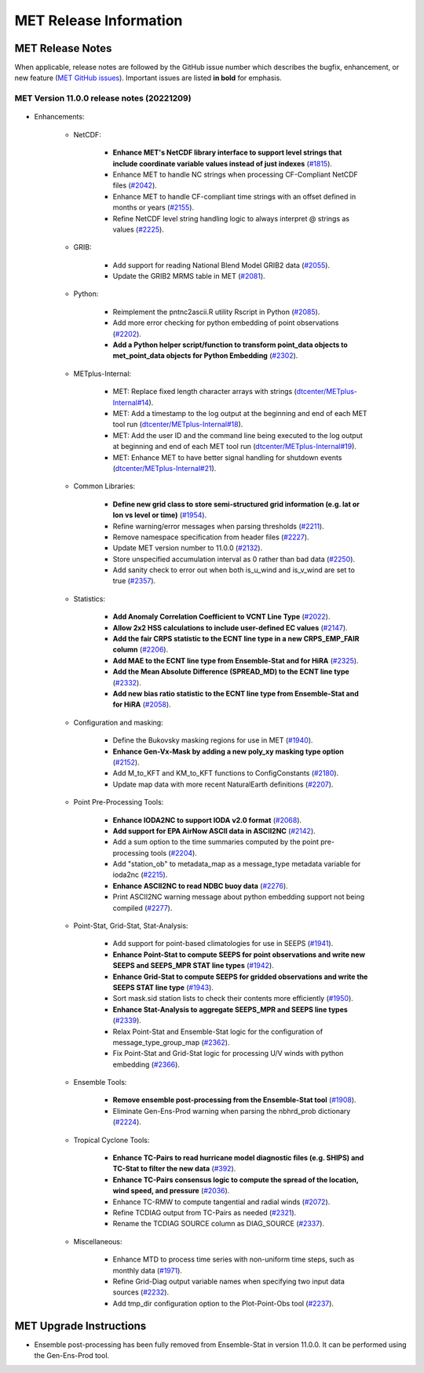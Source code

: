 ***********************
MET Release Information
***********************

MET Release Notes
=================

When applicable, release notes are followed by the GitHub issue number which describes the bugfix,
enhancement, or new feature (`MET GitHub issues <https://github.com/dtcenter/MET/issues>`_).
Important issues are listed **in bold** for emphasis.

MET Version 11.0.0 release notes (20221209)
-------------------------------------------

  .. dropdown:: Repository, build, and test

     * **Restructure the contents of the MET repository so that it matches the existing release tarfiles** (`#1920 <https://github.com/dtcenter/MET/issues/1920>`_).
     * **Add initial files to create the MET compilation environment in the dtcenter/met-base Docker image** (`dtcenter/METbaseimage#1 <https://github.com/dtcenter/METbaseimage/issues/1>`_).
     * Restructure the MET Dockerfiles to create images based on the new METbaseimage (`#2196 <https://github.com/dtcenter/MET/issues/2196>`_).
     * Enhance METbaseimage to support NetCDF files using groups in the enhanced data model (`dtcenter/METbaseimage#6 <https://github.com/dtcenter/METbaseimage/issues/6>`_).
     * Add .zenodo.json file to add metadata about releases (`#2198 <https://github.com/dtcenter/MET/issues/2198>`_).
     * Update the SonarQube version used for routine software scans (`#2270 <https://github.com/dtcenter/MET/issues/2270>`_).
     * Fix OpenMP compilation error for GCC 9.3.0/9.4.0 (`#2106 <https://github.com/dtcenter/MET/issues/2106>`_).
     * Fix oom() compile time linker error (`#2238 <https://github.com/dtcenter/MET/issues/2238>`_).
     * Fix MET-11.0.0-beta3 linker errors (`#2281 <https://github.com/dtcenter/MET/issues/2281>`_).
     * Fix GHA documentation workflow (`#2282 <https://github.com/dtcenter/MET/issues/2282>`_).
     * Fix GHA warnings and update the version of actions (i.e. actions/checkout@v3) (`#2297 <https://github.com/dtcenter/MET/issues/2297>`_).

       
     
  .. dropdown:: Documentation

     * Create outline for the MET Contributor's Guide (`#1774 <https://github.com/dtcenter/MET/issues/1774>`_).
     * Document PB2NC's handling of quality markers (`#2278 <https://github.com/dtcenter/MET/issues/2278>`_).
     * Move release notes into its own chapter in the User's Guide (`#2298 <https://github.com/dtcenter/MET/issues/2298>`_).

  .. dropdown:: Bugfixes

     * Fix regression test differences in pb2nc and ioda2nc output (`#2102 <https://github.com/dtcenter/MET/issues/2102>`_).
     * Fix support for reading rotated lat/lon grids from CF-compliant NetCDF files (`#2115 <https://github.com/dtcenter/MET/issues/2115>`_).
     * Fix support for reading rotated lat/lon grids from GRIB1 files (grid type 10) (`#2118 <https://github.com/dtcenter/MET/issues/2118>`_).
     * Fix support for int64 NetCDF variable types (`#2123 <https://github.com/dtcenter/MET/issues/2123>`_).
     * Fix Stat-Analysis to aggregate the ECNT ME and RMSE values correctly (`#2170 <https://github.com/dtcenter/MET/issues/2170>`_).
     * Fix NetCDF library code to process scale_factor and add_offset attributes independently (`#2187 <https://github.com/dtcenter/MET/issues/2187>`_).
     * Fix Ensemble-Stat to work with different missing members for two or more variables (`#2208 <https://github.com/dtcenter/MET/issues/2208>`_).
     * Fix truncated station_id name in the output from IODA2NC (`#2216 <https://github.com/dtcenter/MET/issues/2216>`_).
     * Fix Stat-Analysis aggregation of the neighborhood statistics line types (`#2271 <https://github.com/dtcenter/MET/issues/2271>`_).
     * Fix Point-Stat and Ensemble-Stat GRIB table lookup logic for python embedding of point observations (`#2286 <https://github.com/dtcenter/MET/issues/2286>`_).
     * Fix ascii2nc_airnow_hourly test in unit_ascii2nc.xml (`#2306 <https://github.com/dtcenter/MET/issues/2306>`_).
     * Fix TC-Stat parsing of TCMPR lines (`#2309 <https://github.com/dtcenter/MET/issues/2309>`_).
     * Fix ASCII2NC logic for reading AERONET v3 data (`#2370 <https://github.com/dtcenter/MET/issues/2370>`_).

* Enhancements:

   * NetCDF:

      * **Enhance MET's NetCDF library interface to support level strings that include coordinate variable values instead of just indexes** (`#1815 <https://github.com/dtcenter/MET/issues/1815>`_).
      * Enhance MET to handle NC strings when processing CF-Compliant NetCDF files (`#2042 <https://github.com/dtcenter/MET/issues/2042>`_).
      * Enhance MET to handle CF-compliant time strings with an offset defined in months or years (`#2155 <https://github.com/dtcenter/MET/issues/2155>`_).
      * Refine NetCDF level string handling logic to always interpret @ strings as values (`#2225 <https://github.com/dtcenter/MET/issues/2225>`_).

   * GRIB:

      * Add support for reading National Blend Model GRIB2 data (`#2055 <https://github.com/dtcenter/MET/issues/2055>`_).
      * Update the GRIB2 MRMS table in MET (`#2081 <https://github.com/dtcenter/MET/issues/2081>`_).

   * Python:

      * Reimplement the pntnc2ascii.R utility Rscript in Python (`#2085 <https://github.com/dtcenter/MET/issues/2085>`_).
      * Add more error checking for python embedding of point observations (`#2202 <https://github.com/dtcenter/MET/issues/2202>`_).
      * **Add a Python helper script/function to transform point_data objects to met_point_data objects for Python Embedding** (`#2302 <https://github.com/dtcenter/MET/issues/2302>`_).

   * METplus-Internal:

      * MET: Replace fixed length character arrays with strings (`dtcenter/METplus-Internal#14 <https://github.com/dtcenter/METplus-Internal/issues/14>`_).
      * MET: Add a timestamp to the log output at the beginning and end of each MET tool run (`dtcenter/METplus-Internal#18 <https://github.com/dtcenter/METplus-Internal/issues/18>`_).
      * MET: Add the user ID and the command line being executed to the log output at beginning and end of each MET tool run (`dtcenter/METplus-Internal#19 <https://github.com/dtcenter/METplus-Internal/issues/19>`_).
      * MET: Enhance MET to have better signal handling for shutdown events (`dtcenter/METplus-Internal#21 <https://github.com/dtcenter/METplus-Internal/issues/21>`_).

   * Common Libraries:

      * **Define new grid class to store semi-structured grid information (e.g. lat or lon vs level or time)** (`#1954 <https://github.com/dtcenter/MET/issues/1954>`_).
      * Refine warning/error messages when parsing thresholds (`#2211 <https://github.com/dtcenter/MET/issues/2211>`_).
      * Remove namespace specification from header files (`#2227 <https://github.com/dtcenter/MET/issues/2227>`_).
      * Update MET version number to 11.0.0 (`#2132 <https://github.com/dtcenter/MET/issues/2132>`_).
      * Store unspecified accumulation interval as 0 rather than bad data (`#2250 <https://github.com/dtcenter/MET/issues/2250>`_).
      * Add sanity check to error out when both is_u_wind and is_v_wind are set to true (`#2357 <https://github.com/dtcenter/MET/issues/2357>`_).

   * Statistics:

      * **Add Anomaly Correlation Coefficient to VCNT Line Type** (`#2022 <https://github.com/dtcenter/MET/issues/2022>`_).
      * **Allow 2x2 HSS calculations to include user-defined EC values** (`#2147 <https://github.com/dtcenter/MET/issues/2147>`_).
      * **Add the fair CRPS statistic to the ECNT line type in a new CRPS_EMP_FAIR column** (`#2206 <https://github.com/dtcenter/MET/issues/2206>`_).
      * **Add MAE to the ECNT line type from Ensemble-Stat and for HiRA** (`#2325 <https://github.com/dtcenter/MET/issues/2325>`_).
      * **Add the Mean Absolute Difference (SPREAD_MD) to the ECNT line type** (`#2332 <https://github.com/dtcenter/MET/issues/2332>`_).
      * **Add new bias ratio statistic to the ECNT line type from Ensemble-Stat and for HiRA** (`#2058 <https://github.com/dtcenter/MET/issues/2058>`_).

   * Configuration and masking:

      * Define the Bukovsky masking regions for use in MET (`#1940 <https://github.com/dtcenter/MET/issues/1940>`_).
      * **Enhance Gen-Vx-Mask by adding a new poly_xy masking type option** (`#2152 <https://github.com/dtcenter/MET/issues/2152>`_).
      * Add M_to_KFT and KM_to_KFT functions to ConfigConstants (`#2180 <https://github.com/dtcenter/MET/issues/2180>`_).
      * Update map data with more recent NaturalEarth definitions (`#2207 <https://github.com/dtcenter/MET/issues/2207>`_).

   * Point Pre-Processing Tools:

      * **Enhance IODA2NC to support IODA v2.0 format** (`#2068 <https://github.com/dtcenter/MET/issues/2068>`_).
      * **Add support for EPA AirNow ASCII data in ASCII2NC** (`#2142 <https://github.com/dtcenter/MET/issues/2142>`_).
      * Add a sum option to the time summaries computed by the point pre-processing tools (`#2204 <https://github.com/dtcenter/MET/issues/2204>`_).
      * Add "station_ob" to metadata_map as a message_type metadata variable for ioda2nc (`#2215 <https://github.com/dtcenter/MET/issues/2215>`_).
      * **Enhance ASCII2NC to read NDBC buoy data** (`#2276 <https://github.com/dtcenter/MET/issues/2276>`_).
      * Print ASCII2NC warning message about python embedding support not being compiled (`#2277 <https://github.com/dtcenter/MET/issues/2277>`_).

   * Point-Stat, Grid-Stat, Stat-Analysis:

      * Add support for point-based climatologies for use in SEEPS (`#1941 <https://github.com/dtcenter/MET/issues/1941>`_).
      * **Enhance Point-Stat to compute SEEPS for point observations and write new SEEPS and SEEPS_MPR STAT line types** (`#1942 <https://github.com/dtcenter/MET/issues/1942>`_).
      * **Enhance Grid-Stat to compute SEEPS for gridded observations and write the SEEPS STAT line type** (`#1943 <https://github.com/dtcenter/MET/issues/1943>`_).
      * Sort mask.sid station lists to check their contents more efficiently (`#1950 <https://github.com/dtcenter/MET/issues/1950>`_).
      * **Enhance Stat-Analysis to aggregate SEEPS_MPR and SEEPS line types** (`#2339 <https://github.com/dtcenter/MET/issues/2339>`_).
      * Relax Point-Stat and Ensemble-Stat logic for the configuration of message_type_group_map (`#2362 <https://github.com/dtcenter/MET/issues/2362>`_).
      * Fix Point-Stat and Grid-Stat logic for processing U/V winds with python embedding (`#2366 <https://github.com/dtcenter/MET/issues/2366>`_).

   * Ensemble Tools:

      * **Remove ensemble post-processing from the Ensemble-Stat tool** (`#1908 <https://github.com/dtcenter/MET/issues/1908>`_).
      * Eliminate Gen-Ens-Prod warning when parsing the nbhrd_prob dictionary (`#2224 <https://github.com/dtcenter/MET/issues/2224>`_).

   * Tropical Cyclone Tools:

      * **Enhance TC-Pairs to read hurricane model diagnostic files (e.g. SHIPS) and TC-Stat to filter the new data** (`#392 <https://github.com/dtcenter/MET/issues/392>`_).
      * **Enhance TC-Pairs consensus logic to compute the spread of the location, wind speed, and pressure** (`#2036 <https://github.com/dtcenter/MET/issues/2036>`_).
      * Enhance TC-RMW to compute tangential and radial winds (`#2072 <https://github.com/dtcenter/MET/issues/2072>`_).
      * Refine TCDIAG output from TC-Pairs as needed (`#2321 <https://github.com/dtcenter/MET/issues/2321>`_).
      * Rename the TCDIAG SOURCE column as DIAG_SOURCE (`#2337 <https://github.com/dtcenter/MET/issues/2337>`_).

   * Miscellaneous:

      * Enhance MTD to process time series with non-uniform time steps, such as monthly data (`#1971 <https://github.com/dtcenter/MET/issues/1971>`_).
      * Refine Grid-Diag output variable names when specifying two input data sources (`#2232 <https://github.com/dtcenter/MET/issues/2232>`_).
      * Add tmp_dir configuration option to the Plot-Point-Obs tool (`#2237 <https://github.com/dtcenter/MET/issues/2237>`_).

MET Upgrade Instructions
========================

* Ensemble post-processing has been fully removed from Ensemble-Stat in version 11.0.0. It can be performed using the Gen-Ens-Prod tool.
